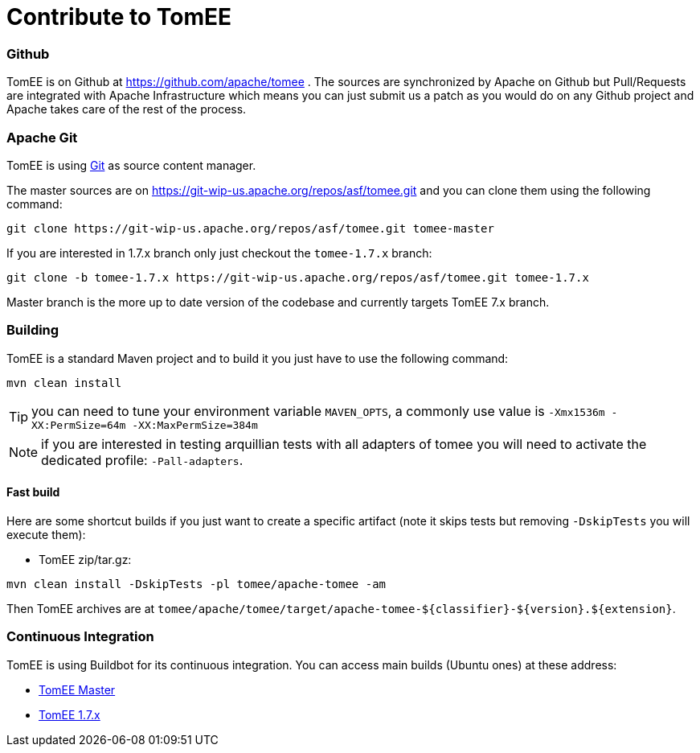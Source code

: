 = Contribute to TomEE
:jbake-date: 2016-03-16
:jbake-type: page
:jbake-status: published

=== Github

TomEE is on Github at https://github.com/apache/tomee . The sources are synchronized by Apache on Github
but Pull/Requests are integrated with Apache Infrastructure which means you can just submit us a patch as
you would do on any Github project and Apache takes care of the rest of the process.

=== Apache Git

TomEE is using https://git-scm.com/[Git] as source content manager.

The master sources are on https://git-wip-us.apache.org/repos/asf/tomee.git and you can clone them using the following command:

[source]
----
git clone https://git-wip-us.apache.org/repos/asf/tomee.git tomee-master
----

If you are interested in 1.7.x branch only just checkout the `tomee-1.7.x` branch:

[source]
----
git clone -b tomee-1.7.x https://git-wip-us.apache.org/repos/asf/tomee.git tomee-1.7.x
----

Master branch is the more up to date version of the codebase and currently targets TomEE 7.x branch.

=== Building

TomEE is a standard Maven project and to build it you just have to use the following command:

[source]
----
mvn clean install
----

TIP: you can need to tune your environment variable `MAVEN_OPTS`, a commonly use value is `-Xmx1536m -XX:PermSize=64m -XX:MaxPermSize=384m`

NOTE: if you are interested in testing arquillian tests with all adapters of tomee you will need to activate the dedicated profile: `-Pall-adapters`.

==== Fast build

Here are some shortcut builds if you just want to create a specific artifact (note it skips tests but removing `-DskipTests` you will execute them):

- TomEE zip/tar.gz:

[source]
----
mvn clean install -DskipTests -pl tomee/apache-tomee -am
----

Then TomEE archives are at `tomee/apache/tomee/target/apache-tomee-${classifier}-${version}.${extension}`.

=== Continuous Integration

TomEE is using Buildbot for its continuous integration. You can access main builds (Ubuntu ones) at these address:

- https://ci.apache.org/builders/tomee-trunk-ubuntu[TomEE Master]
- https://ci.apache.org/builders/tomee-1.7.x-ubuntu[TomEE 1.7.x]
